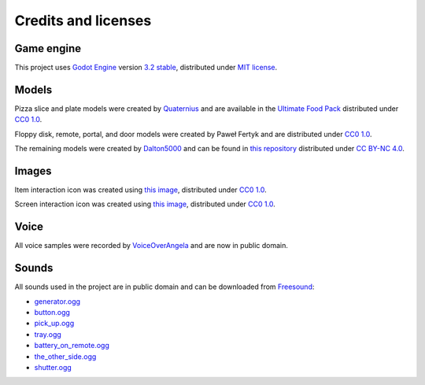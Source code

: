 Credits and licenses
====================

Game engine
-----------

This project uses `Godot Engine`_ version `3.2 stable`_, distributed
under `MIT license`_.

Models
------

Pizza slice and plate models were created by `Quaternius`_ and are
available in the `Ultimate Food Pack`_ distributed under `CC0 1.0`_.

Floppy disk, remote, portal, and door models were created by Paweł
Fertyk and are distributed under `CC0 1.0`_.

The remaining models were created by `Dalton5000`_ and can be found in
`this repository`_ distributed under `CC BY-NC 4.0`_.

Images
------

Item interaction icon was created using `this image`_, distributed under
`CC0 1.0`_.

Screen interaction icon was created using `this
image <https://publicdomainvectors.org/en/free-clipart/Zoom-in-sign/44722.html>`__,
distributed under `CC0 1.0`_.

Voice
-----

All voice samples were recorded by `VoiceOverAngela`_ and are now in
public domain.

Sounds
------

All sounds used in the project are in public domain and can be
downloaded from `Freesound`_:

-  `generator.ogg`_
-  `button.ogg`_
-  `pick_up.ogg`_
-  `tray.ogg`_
-  `battery_on_remote.ogg`_
-  `the_other_side.ogg`_
-  `shutter.ogg`_

.. _Godot Engine: https://github.com/godotengine/godot
.. _3.2 stable: https://downloads.tuxfamily.org/godotengine/3.2/
.. _MIT license: https://godotengine.org/license
.. _Quaternius: quaternius.com
.. _Ultimate Food Pack: https://drive.google.com/drive/folders/1zMfN7q9VU80M7mLAbBBJyY2OdoXslbl1?usp=sharing
.. _CC0 1.0: https://creativecommons.org/publicdomain/zero/1.0/
.. _Dalton5000: https://twitter.com/dalton8000
.. _this repository: https://github.com/Byteron/robo-platformer
.. _CC BY-NC 4.0: https://creativecommons.org/licenses/by-nc/4.0/
.. _this image: https://publicdomainvectors.org/en/free-clipart/Silhouette-of-hand-palm/36250.html
.. _VoiceOverAngela: https://www.fiverr.com/voiceoverangela
.. _Freesound: https://freesound.org
.. _generator.ogg: https://freesound.org/people/DiscoveryME/sounds/367175/
.. _button.ogg: https://freesound.org/people/LamaMakesMusic/sounds/403556/
.. _pick_up.ogg: https://freesound.org/people/SilverIllusionist/sounds/411177/
.. _tray.ogg: https://freesound.org/people/Handfan/sounds/71230/
.. _battery_on_remote.ogg: https://freesound.org/people/_lourii/sounds/491905/
.. _the_other_side.ogg: https://freesound.org/people/ricniclas/sounds/451949/
.. _shutter.ogg: https://freesound.org/people/aldenroth2/sounds/272017/

